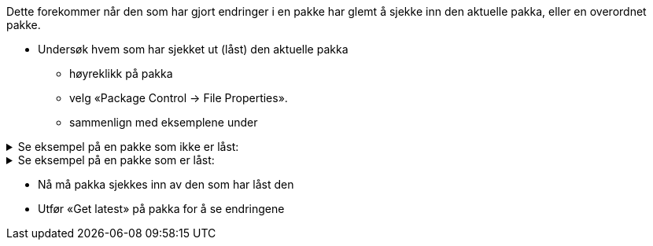 // Endringer som andre har utført i en pakke vises ikke hos meg. En oppdatering (Get Latest/Get All Latest) hjelper heller ikke

Dette forekommer når den som har gjort endringer i en pakke har glemt å sjekke inn den aktuelle pakka, eller en overordnet pakke. 

* Undersøk hvem som har sjekket ut (låst) den aktuelle pakka
** høyreklikk på pakka 
** velg «Package Control → File Properties». 
** sammenlign med eksemplene under

////
Hvem som har sjekket ut en pakke kan man se ved å høyreklikke på den aktuelle pakken og velge «Package Control → File Properties». +
Bildene under viser en pakke som ikke er låst og en som er låst. Hvis du ser informasjonen som er i rød ramme så er pakken låst og må sjekkes inn av den som har låst den før du kan se endringer som er gjort i pakken.
////

.Se eksempel på en pakke som ikke er låst:
[%collapsible]
======
image::IMG/EA_packageNotLocked1.png[,, alt="Ikke låst"]
======

.Se eksempel på en pakke som er låst:
[%collapsible]
======
image::IMG/EA_packageIsLocked1.png[,, alt="Låst"]
Pakka er låst av bruker "torejohnsen":
======

* Nå må pakka sjekkes inn av den som har låst den
* Utfør «Get latest» på pakka for å se endringene

